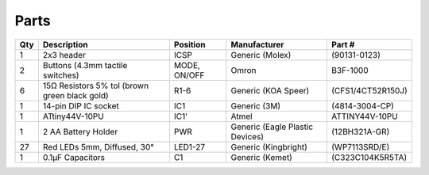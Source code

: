 *****
Parts
*****

+----+--------------------------+--------+---------------------+------------------+
|Qty |Description               |Position|Manufacturer         |Part #            |
+====+==========================+========+=====================+==================+
|1   | 2x3 header               |ICSP    |Generic (Molex)      |(90131-0123)      |
+----+--------------------------+--------+---------------------+------------------+
|2   | Buttons (4.3mm tactile   |MODE,   |Omron                |B3F-1000          |
|    | switches)                |ON/OFF  |                     |                  |
+----+--------------------------+--------+---------------------+------------------+
|6   | 15Ω Resistors 5% tol     |R1-6    |Generic (KOA Speer)  |(CFS1/4CT52R150J) |
|    | (brown green black gold) |        |                     |                  |
+----+--------------------------+--------+---------------------+------------------+
|1   | 14-pin DIP IC socket     |IC1     |Generic (3M)         |(4814-3004-CP)    |
+----+--------------------------+--------+---------------------+------------------+
|1   | ATtiny44V-10PU           |IC1'    |Atmel                |ATTINY44V-10PU    |
+----+--------------------------+--------+---------------------+------------------+
|1   | 2 AA Battery Holder      |PWR     |Generic (Eagle       |(12BH321A-GR)     |
|    |                          |        |Plastic Devices)     |                  |
+----+--------------------------+--------+---------------------+------------------+
|27  | Red LEDs 5mm, Diffused,  |LED1-27 |Generic (Kingbright) |(WP7113SRD/E)     |
|    | 30°                      |        |                     |                  |
+----+--------------------------+--------+---------------------+------------------+
|1   | 0.1μF Capacitors         |C1      |Generic (Kemet)      |(C323C104K5R5TA)  |
+----+--------------------------+--------+---------------------+------------------+
